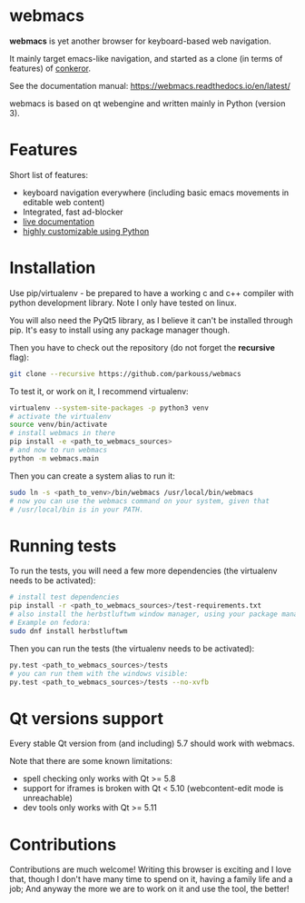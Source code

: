 * webmacs

*webmacs* is yet another browser for keyboard-based web navigation.

It mainly target emacs-like navigation, and started as a clone (in terms of
features) of [[http://conkeror.org/][conkeror]].

See the documentation manual: https://webmacs.readthedocs.io/en/latest/

webmacs is based on qt webengine and written mainly in Python (version 3).

#+html: <p align="center"><img src="webmacs-screenshot.png" /></p>

* Features

Short list of features:

- keyboard navigation everywhere (including basic emacs movements in editable
  web content)
- Integrated, fast ad-blocker
- [[https://webmacs.readthedocs.io/en/latest/basic_usage.html#live-documentation][live documentation]]
- [[https://webmacs.readthedocs.io/en/latest/user_configuration.html][highly customizable using Python]]


* Installation

Use pip/virtualenv - be prepared to have a working c and c++ compiler with
python development library. Note I only have tested on linux.

You will also need the PyQt5 library, as I believe it can't be installed through
pip. It's easy to install using any package manager though.

Then you have to check out the repository (do not forget the *recursive* flag):

#+BEGIN_SRC bash
git clone --recursive https://github.com/parkouss/webmacs
#+END_SRC

To test it, or work on it, I recommend virtualenv:

#+BEGIN_SRC bash
virtualenv --system-site-packages -p python3 venv
# activate the virtualenv
source venv/bin/activate
# install webmacs in there
pip install -e <path_to_webmacs_sources>
# and now to run webmacs
python -m webmacs.main
#+END_SRC

Then you can create a system alias to run it:
#+BEGIN_SRC bash
sudo ln -s <path_to_venv>/bin/webmacs /usr/local/bin/webmacs
# now you can use the webmacs command on your system, given that
# /usr/local/bin is in your PATH.
#+END_SRC


* Running tests

To run the tests, you will need a few more dependencies (the virtualenv needs
to be activated):

#+BEGIN_SRC bash
# install test dependencies
pip install -r <path_to_webmacs_sources>/test-requirements.txt
# also install the herbstluftwm window manager, using your package manager.
# Example on fedora:
sudo dnf install herbstluftwm
#+END_SRC

Then you can run the tests (the virtualenv needs to be activated):
#+BEGIN_SRC bash
py.test <path_to_webmacs_sources>/tests
# you can run them with the windows visible:
py.test <path_to_webmacs_sources>/tests --no-xvfb
#+END_SRC


* Qt versions support

Every stable Qt version from (and including) 5.7 should work with webmacs.

Note that there are some known limitations:

- spell checking only works with Qt >= 5.8
- support for iframes is broken with Qt < 5.10 (webcontent-edit mode is
  unreachable)
- dev tools only works with Qt >= 5.11


* Contributions

Contributions are much welcome! Writing this browser is exciting and I love
that, though I don't have many time to spend on it, having a family life and a
job; And anyway the more we are to work on it and use the tool, the better!
